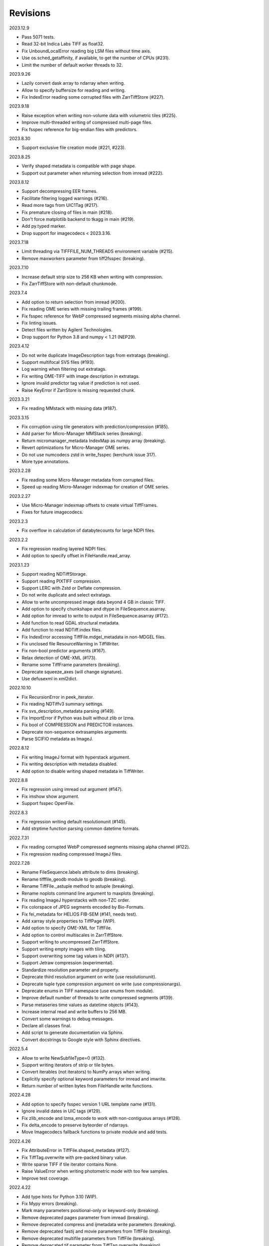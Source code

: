 Revisions
---------

2023.12.9

- Pass 5071 tests.
- Read 32-bit Indica Labs TIFF as float32.
- Fix UnboundLocalError reading big LSM files without time axis.
- Use os.sched_getaffinity, if available, to get the number of CPUs (#231).
- Limit the number of default worker threads to 32.

2023.9.26

- Lazily convert dask array to ndarray when writing.
- Allow to specify buffersize for reading and writing.
- Fix IndexError reading some corrupted files with ZarrTiffStore (#227).

2023.9.18

- Raise exception when writing non-volume data with volumetric tiles (#225).
- Improve multi-threaded writing of compressed multi-page files.
- Fix fsspec reference for big-endian files with predictors.

2023.8.30

- Support exclusive file creation mode (#221, #223).

2023.8.25

- Verify shaped metadata is compatible with page shape.
- Support out parameter when returning selection from imread (#222).

2023.8.12

- Support decompressing EER frames.
- Facilitate filtering logged warnings (#216).
- Read more tags from UIC1Tag (#217).
- Fix premature closing of files in main (#218).
- Don't force matplotlib backend to tkagg in main (#219).
- Add py.typed marker.
- Drop support for imagecodecs < 2023.3.16.

2023.7.18

- Limit threading via TIFFFILE_NUM_THREADS environment variable (#215).
- Remove maxworkers parameter from tiff2fsspec (breaking).

2023.7.10

- Increase default strip size to 256 KB when writing with compression.
- Fix ZarrTiffStore with non-default chunkmode.

2023.7.4

- Add option to return selection from imread (#200).
- Fix reading OME series with missing trailing frames (#199).
- Fix fsspec reference for WebP compressed segments missing alpha channel.
- Fix linting issues.
- Detect files written by Agilent Technologies.
- Drop support for Python 3.8 and numpy < 1.21 (NEP29).

2023.4.12

- Do not write duplicate ImageDescription tags from extratags (breaking).
- Support multifocal SVS files (#193).
- Log warning when filtering out extratags.
- Fix writing OME-TIFF with image description in extratags.
- Ignore invalid predictor tag value if prediction is not used.
- Raise KeyError if ZarrStore is missing requested chunk.

2023.3.21

- Fix reading MMstack with missing data (#187).

2023.3.15

- Fix corruption using tile generators with prediction/compression (#185).
- Add parser for Micro-Manager MMStack series (breaking).
- Return micromanager_metadata IndexMap as numpy array (breaking).
- Revert optimizations for Micro-Manager OME series.
- Do not use numcodecs zstd in write_fsspec (kerchunk issue 317).
- More type annotations.

2023.2.28

- Fix reading some Micro-Manager metadata from corrupted files.
- Speed up reading Micro-Manager indexmap for creation of OME series.

2023.2.27

- Use Micro-Manager indexmap offsets to create virtual TiffFrames.
- Fixes for future imagecodecs.

2023.2.3

- Fix overflow in calculation of databytecounts for large NDPI files.

2023.2.2

- Fix regression reading layered NDPI files.
- Add option to specify offset in FileHandle.read_array.

2023.1.23

- Support reading NDTiffStorage.
- Support reading PIXTIFF compression.
- Support LERC with Zstd or Deflate compression.
- Do not write duplicate and select extratags.
- Allow to write uncompressed image data beyond 4 GB in classic TIFF.
- Add option to specify chunkshape and dtype in FileSequence.asarray.
- Add option for imread to write to output in FileSequence.asarray (#172).
- Add function to read GDAL structural metadata.
- Add function to read NDTiff.index files.
- Fix IndexError accessing TiffFile.mdgel_metadata in non-MDGEL files.
- Fix unclosed file ResourceWarning in TiffWriter.
- Fix non-bool predictor arguments (#167).
- Relax detection of OME-XML (#173).
- Rename some TiffFrame parameters (breaking).
- Deprecate squeeze_axes (will change signature).
- Use defusexml in xml2dict.

2022.10.10

- Fix RecursionError in peek_iterator.
- Fix reading NDTiffv3 summary settings.
- Fix svs_description_metadata parsing (#149).
- Fix ImportError if Python was built without zlib or lzma.
- Fix bool of COMPRESSION and PREDICTOR instances.
- Deprecate non-sequence extrasamples arguments.
- Parse SCIFIO metadata as ImageJ.

2022.8.12

- Fix writing ImageJ format with hyperstack argument.
- Fix writing description with metadata disabled.
- Add option to disable writing shaped metadata in TiffWriter.

2022.8.8

- Fix regression using imread out argument (#147).
- Fix imshow show argument.
- Support fsspec OpenFile.

2022.8.3

- Fix regression writing default resolutionunit (#145).
- Add strptime function parsing common datetime formats.

2022.7.31

- Fix reading corrupted WebP compressed segments missing alpha channel (#122).
- Fix regression reading compressed ImageJ files.

2022.7.28

- Rename FileSequence.labels attribute to dims (breaking).
- Rename tifffile_geodb module to geodb (breaking).
- Rename TiffFile._astuple method to astuple (breaking).
- Rename noplots command line argument to maxplots (breaking).
- Fix reading ImageJ hyperstacks with non-TZC order.
- Fix colorspace of JPEG segments encoded by Bio-Formats.
- Fix fei_metadata for HELIOS FIB-SEM (#141, needs test).
- Add xarray style properties to TiffPage (WIP).
- Add option to specify OME-XML for TiffFile.
- Add option to control multiscales in ZarrTiffStore.
- Support writing to uncompressed ZarrTiffStore.
- Support writing empty images with tiling.
- Support overwriting some tag values in NDPI (#137).
- Support Jetraw compression (experimental).
- Standardize resolution parameter and property.
- Deprecate third resolution argument on write (use resolutionunit).
- Deprecate tuple type compression argument on write (use compressionargs).
- Deprecate enums in TIFF namespace (use enums from module).
- Improve default number of threads to write compressed segments (#139).
- Parse metaseries time values as datetime objects (#143).
- Increase internal read and write buffers to 256 MB.
- Convert some warnings to debug messages.
- Declare all classes final.
- Add script to generate documentation via Sphinx.
- Convert docstrings to Google style with Sphinx directives.

2022.5.4

- Allow to write NewSubfileType=0 (#132).
- Support writing iterators of strip or tile bytes.
- Convert iterables (not iterators) to NumPy arrays when writing.
- Explicitly specify optional keyword parameters for imread and imwrite.
- Return number of written bytes from FileHandle write functions.

2022.4.28

- Add option to specify fsspec version 1 URL template name (#131).
- Ignore invalid dates in UIC tags (#129).
- Fix zlib_encode and lzma_encode to work with non-contiguous arrays (#128).
- Fix delta_encode to preserve byteorder of ndarrays.
- Move Imagecodecs fallback functions to private module and add tests.

2022.4.26

- Fix AttributeError in TiffFile.shaped_metadata (#127).
- Fix TiffTag.overwrite with pre-packed binary value.
- Write sparse TIFF if tile iterator contains None.
- Raise ValueError when writing photometric mode with too few samples.
- Improve test coverage.

2022.4.22

- Add type hints for Python 3.10 (WIP).
- Fix Mypy errors (breaking).
- Mark many parameters positional-only or keyword-only (breaking).
- Remove deprecated pages parameter from imread (breaking).
- Remove deprecated compress and ijmetadata write parameters (breaking).
- Remove deprecated fastij and movie parameters from TiffFile (breaking).
- Remove deprecated multifile parameters from TiffFile (breaking).
- Remove deprecated tif parameter from TiffTag.overwrite (breaking).
- Remove deprecated file parameter from FileSequence.asarray (breaking).
- Remove option to pass imread class to FileSequence (breaking).
- Remove optional parameters from __str__ functions (breaking).
- Rename TiffPageSeries.offset to dataoffset (breaking)
- Change TiffPage.pages to None if no SubIFDs are present (breaking).
- Change TiffPage.index to int (breaking).
- Change TiffPage.is_contiguous, is_imagej, and is_shaped to bool (breaking).
- Add TiffPage imagej_description and shaped_description properties.
- Add TiffFormat abstract base class.
- Deprecate lazyattr and use functools.cached_property instead (breaking).
- Julian_datetime raises ValueError for dates before year 1 (breaking).
- Regressed import time due to typing.

2022.4.8

- Add _ARRAY_DIMENSIONS attributes to ZarrTiffStore.
- Allow C instead of S axis when writing OME-TIFF.
- Fix writing OME-TIFF with separate samples.
- Fix reading unsqueezed pyramidal OME-TIFF series.

2022.3.25

- Fix another ValueError using ZarrStore with zarr >= 2.11.0 (tiffslide #25).
- Add parser for Hamamatsu streak metadata.
- Improve hexdump.

2022.3.16

- Use multi-threading to compress strips and tiles.
- Raise TiffFileError when reading corrupted strips and tiles (#122).
- Fix ScanImage single channel count (#121).
- Add parser for AstroTIFF FITS metadata.

2022.2.9

- Fix ValueError using multiscale ZarrStore with zarr >= 2.11.0.
- Raise KeyError if ZarrStore does not contain key.
- Limit number of warnings for missing files in multifile series.
- Allow to save colormap to 32-bit ImageJ files (#115).

2022.2.2

- Fix TypeError when second ImageDescription tag contains non-ASCII (#112).
- Fix parsing IJMetadata with many IJMetadataByteCounts (#111).
- Detect MicroManager NDTiffv2 header (not tested).
- Remove cache from ZarrFileSequenceStore (use zarr.LRUStoreCache).
- Raise limit on maximum number of pages.
- Use J2K format when encoding JPEG2000 segments.
- Formally deprecate imsave and TiffWriter.save.
- Drop support for Python 3.7 and NumPy < 1.19 (NEP29).

2021.11.2

- Lazy-load non-essential tag values (breaking).
- Warn when reading from closed file.
- Support ImageJ prop metadata type (#103).
- Support writing indexed ImageJ format.
- Fix multi-threaded access of multi-page Zarr stores with chunkmode 2.
- Raise error if truncate is used with compression, packints, or tile.
- Read STK metadata without UIC2tag.
- Improve log and warning messages (WIP).
- Improve string representation of large tag values.

2021.10.12

- Revert renaming of file parameter in FileSequence.asarray (breaking).
- Deprecate file parameter in FileSequence.asarray.

2021.10.10

- Disallow letters as indices in FileSequence; use categories (breaking).
- Do not warn of missing files in FileSequence; use files_missing property.
- Support predictors in ZarrTiffStore.write_fsspec.
- Add option to specify Zarr group name in write_fsspec.
- Add option to specify categories for FileSequence patterns (#76).
- Add option to specify chunk shape and dtype for ZarrFileSequenceStore.
- Add option to tile ZarrFileSequenceStore and FileSequence.asarray.
- Add option to pass additional zattrs to Zarr stores.
- Detect Roche BIF files.

2021.8.30

- Fix horizontal differencing with non-native byte order.
- Fix multi-threaded access of memory-mappable, multi-page Zarr stores (#67).

2021.8.8

- Fix tag offset and valueoffset for NDPI > 4 GB (#96).

2021.7.30

- Deprecate first parameter to TiffTag.overwrite (no longer required).
- TiffTag init API change (breaking).
- Detect Ventana BIF series and warn that tiles are not stitched.
- Enable reading PreviewImage from RAW formats (#93, #94).
- Work around numpy.ndarray.tofile is very slow for non-contiguous arrays.
- Fix issues with PackBits compression (requires imagecodecs 2021.7.30).

2021.7.2

- Decode complex integer images found in SAR GeoTIFF.
- Support reading NDPI with JPEG-XR compression.
- Deprecate TiffWriter RGB auto-detection, except for RGB24/48 and RGBA32/64.

2021.6.14

- Set stacklevel for deprecation warnings (#89).
- Fix svs_description_metadata for SVS with double header (#88, breaking).
- Fix reading JPEG compressed CMYK images.
- Support ALT_JPEG and JPEG_2000_LOSSY compression found in Bio-Formats.
- Log warning if TiffWriter auto-detects RGB mode (specify photometric).

2021.6.6

- Fix TIFF.COMPESSOR typo (#85).
- Round resolution numbers that do not fit in 64-bit rationals (#81).
- Add support for JPEG XL compression.
- Add Numcodecs compatible TIFF codec.
- Rename ZarrFileStore to ZarrFileSequenceStore (breaking).
- Add method to export fsspec ReferenceFileSystem from ZarrFileStore.
- Fix fsspec ReferenceFileSystem v1 for multifile series.
- Fix creating OME-TIFF with micron character in OME-XML.

2021.4.8

- Fix reading OJPEG with wrong photometric or samplesperpixel tags (#75).
- Fix fsspec ReferenceFileSystem v1 and JPEG compression.
- Use TiffTagRegistry for NDPI_TAGS, EXIF_TAGS, GPS_TAGS, IOP_TAGS constants.
- Make TIFF.GEO_KEYS an Enum (breaking).

2021.3.31

- Use JPEG restart markers as tile offsets in NDPI.
- Support version 1 and more codecs in fsspec ReferenceFileSystem (untested).

2021.3.17

- Fix regression reading multi-file OME-TIFF with missing files (#72).
- Fix fsspec ReferenceFileSystem with non-native byte order (#56).

2021.3.16

- TIFF is no longer a defended trademark.
- Add method to export fsspec ReferenceFileSystem from ZarrTiffStore (#56).

2021.3.5

- Preliminary support for EER format (#68).
- Do not warn about unknown compression (#68).

2021.3.4

- Fix reading multi-file, multi-series OME-TIFF (#67).
- Detect ScanImage 2021 files (#46).
- Shape new version ScanImage series according to metadata (breaking).
- Remove Description key from TiffFile.scanimage_metadata dict (breaking).
- Also return ScanImage version from read_scanimage_metadata (breaking).
- Fix docstrings.

2021.2.26

- Squeeze axes of LSM series by default (breaking).
- Add option to preserve single dimensions when reading from series (WIP).
- Do not allow appending to OME-TIFF files.
- Fix reading STK files without name attribute in metadata.
- Make TIFF constants multi-thread safe and pickleable (#64).
- Add detection of NDTiffStorage MajorVersion to read_micromanager_metadata.
- Support ScanImage v4 files in read_scanimage_metadata.

2021.2.1

- Fix multi-threaded access of ZarrTiffStores using same TiffFile instance.
- Use fallback zlib and lzma codecs with imagecodecs lite builds.
- Open Olympus and Panasonic RAW files for parsing, albeit not supported.
- Support X2 and X4 differencing found in DNG.
- Support reading JPEG_LOSSY compression found in DNG.

2021.1.14

- Try ImageJ series if OME series fails (#54)
- Add option to use pages as chunks in ZarrFileStore (experimental).
- Fix reading from file objects with no readinto function.

2021.1.11

- Fix test errors on PyPy.
- Fix decoding bitorder with imagecodecs >= 2021.1.11.

2021.1.8

- Decode float24 using imagecodecs >= 2021.1.8.
- Consolidate reading of segments if possible.

2020.12.8

- Fix corrupted ImageDescription in multi shaped series if buffer too small.
- Fix libtiff warning that ImageDescription contains null byte in value.
- Fix reading invalid files using JPEG compression with palette colorspace.

2020.12.4

- Fix reading some JPEG compressed CFA images.
- Make index of SubIFDs a tuple.
- Pass through FileSequence.imread arguments in imread.
- Do not apply regex flags to FileSequence axes patterns (breaking).

2020.11.26

- Add option to pass axes metadata to ImageJ writer.
- Pad incomplete tiles passed to TiffWriter.write (#38).
- Split TiffTag constructor (breaking).
- Change TiffTag.dtype to TIFF.DATATYPES (breaking).
- Add TiffTag.overwrite method.
- Add script to change ImageDescription in files.
- Add TiffWriter.overwrite_description method (WIP).

2020.11.18

- Support writing SEPARATED color space (#37).
- Use imagecodecs.deflate codec if available.
- Fix SCN and NDPI series with Z dimensions.
- Add TiffReader alias for TiffFile.
- TiffPage.is_volumetric returns True if ImageDepth > 1.
- Zarr store getitem returns NumPy arrays instead of bytes.

2020.10.1

- Formally deprecate unused TiffFile parameters (scikit-image #4996).

2020.9.30

- Allow to pass additional arguments to compression codecs.
- Deprecate TiffWriter.save method (use TiffWriter.write).
- Deprecate TiffWriter.save compress parameter (use compression).
- Remove multifile parameter from TiffFile (breaking).
- Pass all is_flag arguments from imread to TiffFile.
- Do not byte-swap JPEG2000, WEBP, PNG, JPEGXR segments in TiffPage.decode.

2020.9.29

- Fix reading files produced by ScanImage > 2015 (#29).

2020.9.28

- Derive ZarrStore from MutableMapping.
- Support zero shape ZarrTiffStore.
- Fix ZarrFileStore with non-TIFF files.
- Fix ZarrFileStore with missing files.
- Cache one chunk in ZarrFileStore.
- Keep track of already opened files in FileCache.
- Change parse_filenames function to return zero-based indices.
- Remove reopen parameter from asarray (breaking).
- Rename FileSequence.fromfile to imread (breaking).

2020.9.22

- Add experimental Zarr storage interface (WIP).
- Remove unused first dimension from TiffPage.shaped (breaking).
- Move reading of STK planes to series interface (breaking).
- Always use virtual frames for ScanImage files.
- Use DimensionOrder to determine axes order in OmeXml.
- Enable writing striped volumetric images.
- Keep complete dataoffsets and databytecounts for TiffFrames.
- Return full size tiles from Tiffpage.segments.
- Rename TiffPage.is_sgi property to is_volumetric (breaking).
- Rename TiffPageSeries.is_pyramid to is_pyramidal (breaking).
- Fix TypeError when passing jpegtables to non-JPEG decode method (#25).

2020.9.3

- Do not write contiguous series by default (breaking).
- Allow to write to SubIFDs (WIP).
- Fix writing F-contiguous NumPy arrays (#24).

2020.8.25

- Do not convert EPICS timeStamp to datetime object.
- Read incompletely written Micro-Manager image file stack header (#23).
- Remove tag 51123 values from TiffFile.micromanager_metadata (breaking).

2020.8.13

- Use tifffile metadata over OME and ImageJ for TiffFile.series (breaking).
- Fix writing iterable of pages with compression (#20).
- Expand error checking of TiffWriter data, dtype, shape, and tile arguments.

2020.7.24

- Parse nested OmeXml metadata argument (WIP).
- Do not lazy load TiffFrame JPEGTables.
- Fix conditionally skipping some tests.

2020.7.22

- Do not auto-enable OME-TIFF if description is passed to TiffWriter.save.
- Raise error writing empty bilevel or tiled images.
- Allow to write tiled bilevel images.
- Allow to write multi-page TIFF from iterable of single page images (WIP).
- Add function to validate OME-XML.
- Correct Philips slide width and length.

2020.7.17

- Initial support for writing OME-TIFF (WIP).
- Return samples as separate dimension in OME series (breaking).
- Fix modulo dimensions for multiple OME series.
- Fix some test errors on big endian systems (#18).
- Fix BytesWarning.
- Allow to pass TIFF.PREDICTOR values to TiffWriter.save.

2020.7.4

- Deprecate support for Python 3.6 (NEP 29).
- Move pyramidal subresolution series to TiffPageSeries.levels (breaking).
- Add parser for SVS, SCN, NDPI, and QPI pyramidal series.
- Read single-file OME-TIFF pyramids.
- Read NDPI files > 4 GB (#15).
- Include SubIFDs in generic series.
- Preliminary support for writing packed integer arrays (#11, WIP).
- Read more LSM info subrecords.
- Fix missing ReferenceBlackWhite tag for YCbCr photometrics.
- Fix reading lossless JPEG compressed DNG files.

2020.6.3

- Support os.PathLike file names (#9).

2020.5.30

- Re-add pure Python PackBits decoder.

2020.5.25

- Make imagecodecs an optional dependency again.
- Disable multi-threaded decoding of small LZW compressed segments.
- Fix caching of TiffPage.decode method.
- Fix xml.etree.cElementTree ImportError on Python 3.9.
- Fix tostring DeprecationWarning.

2020.5.11

- Fix reading ImageJ grayscale mode RGB images (#6).
- Remove napari reader plugin.

2020.5.7

- Add napari reader plugin (tentative).
- Fix writing single tiles larger than image data (#3).
- Always store ExtraSamples values in tuple (breaking).

2020.5.5

- Allow to write tiled TIFF from iterable of tiles (WIP).
- Add method to iterate over decoded segments of TiffPage (WIP).
- Pass chunks of segments to ThreadPoolExecutor.map to reduce memory usage.
- Fix reading invalid files with too many strips.
- Fix writing over-aligned image data.
- Detect OME-XML without declaration (#2).
- Support LERC compression (WIP).
- Delay load imagecodecs functions.
- Remove maxsize parameter from asarray (breaking).
- Deprecate ijmetadata parameter from TiffWriter.save (use metadata).

2020.2.16

- Add method to decode individual strips or tiles.
- Read strips and tiles in order of their offsets.
- Enable multi-threading when decompressing multiple strips.
- Replace TiffPage.tags dictionary with TiffTags (breaking).
- Replace TIFF.TAGS dictionary with TiffTagRegistry.
- Remove TIFF.TAG_NAMES (breaking).
- Improve handling of TiffSequence parameters in imread.
- Match last uncommon parts of file paths to FileSequence pattern (breaking).
- Allow letters in FileSequence pattern for indexing well plate rows.
- Allow to reorder axes in FileSequence.
- Allow to write > 4 GB arrays to plain TIFF when using compression.
- Allow to write zero size NumPy arrays to nonconformant TIFF (tentative).
- Fix xml2dict.
- Require imagecodecs >= 2020.1.31.
- Remove support for imagecodecs-lite (breaking).
- Remove verify parameter to asarray method (breaking).
- Remove deprecated lzw_decode functions (breaking).
- Remove support for Python 2.7 and 3.5 (breaking).

2019.7.26

- Fix infinite loop reading more than two tags of same code in IFD.
- Delay import of logging module.

2019.7.20

- Fix OME-XML detection for files created by Imaris.
- Remove or replace assert statements.

2019.7.2

- Do not write SampleFormat tag for unsigned data types.
- Write ByteCount tag values as SHORT or LONG if possible.
- Allow to specify axes in FileSequence pattern via group names.
- Add option to concurrently read FileSequence using threads.
- Derive TiffSequence from FileSequence.
- Use str(datetime.timedelta) to format Timer duration.
- Use perf_counter for Timer if possible.

2019.6.18

- Fix reading planar RGB ImageJ files created by Bio-Formats.
- Fix reading single-file, multi-image OME-TIFF without UUID.
- Presume LSM stores uncompressed images contiguously per page.
- Reformat some complex expressions.

2019.5.30

- Ignore invalid frames in OME-TIFF.
- Set default subsampling to (2, 2) for RGB JPEG compression.
- Fix reading and writing planar RGB JPEG compression.
- Replace buffered_read with FileHandle.read_segments.
- Include page or frame numbers in exceptions and warnings.
- Add Timer class.

2019.5.22

- Add optional chroma subsampling for JPEG compression.
- Enable writing PNG, JPEG, JPEGXR, and JPEG2K compression (WIP).
- Fix writing tiled images with WebP compression.
- Improve handling GeoTIFF sparse files.

2019.3.18

- Fix regression decoding JPEG with RGB photometrics.
- Fix reading OME-TIFF files with corrupted but unused pages.
- Allow to load TiffFrame without specifying keyframe.
- Calculate virtual TiffFrames for non-BigTIFF ScanImage files > 2GB.
- Rename property is_chroma_subsampled to is_subsampled (breaking).
- Make more attributes and methods private (WIP).

2019.3.8

- Fix MemoryError when RowsPerStrip > ImageLength.
- Fix SyntaxWarning on Python 3.8.
- Fail to decode JPEG to planar RGB (tentative).
- Separate public from private test files (WIP).
- Allow testing without data files or imagecodecs.

2019.2.22

- Use imagecodecs-lite as fallback for imagecodecs.
- Simplify reading NumPy arrays from file.
- Use TiffFrames when reading arrays from page sequences.
- Support slices and iterators in TiffPageSeries sequence interface.
- Auto-detect uniform series.
- Use page hash to determine generic series.
- Turn off TiffPages cache (tentative).
- Pass through more parameters in imread.
- Discontinue movie parameter in imread and TiffFile (breaking).
- Discontinue bigsize parameter in imwrite (breaking).
- Raise TiffFileError in case of issues with TIFF structure.
- Return TiffFile.ome_metadata as XML (breaking).
- Ignore OME series when last dimensions are not stored in TIFF pages.

2019.2.10

- Assemble IFDs in memory to speed-up writing on some slow media.
- Handle discontinued arguments fastij, multifile_close, and pages.

2019.1.30

- Use black background in imshow.
- Do not write datetime tag by default (breaking).
- Fix OME-TIFF with SamplesPerPixel > 1.
- Allow 64-bit IFD offsets for NDPI (files > 4GB still not supported).

2019.1.4

- Fix decoding deflate without imagecodecs.

2019.1.1

- Update copyright year.
- Require imagecodecs >= 2018.12.16.
- Do not use JPEG tables from keyframe.
- Enable decoding large JPEG in NDPI.
- Decode some old-style JPEG.
- Reorder OME channel axis to match PlanarConfiguration storage.
- Return tiled images as contiguous arrays.
- Add decode_lzw proxy function for compatibility with old czifile module.
- Use dedicated logger.

2018.11.28

- Make SubIFDs accessible as TiffPage.pages.
- Make parsing of TiffSequence axes pattern optional (breaking).
- Limit parsing of TiffSequence axes pattern to file names, not path names.
- Do not interpolate in imshow if image dimensions <= 512, else use bilinear.
- Use logging.warning instead of warnings.warn in many cases.
- Fix NumPy FutureWarning for out == 'memmap'.
- Adjust ZSTD and WebP compression to libtiff-4.0.10 (WIP).
- Decode old-style LZW with imagecodecs >= 2018.11.8.
- Remove TiffFile.qptiff_metadata (QPI metadata are per page).
- Do not use keyword arguments before variable positional arguments.
- Make either all or none return statements in function return expression.
- Use pytest parametrize to generate tests.
- Replace test classes with functions.

2018.11.6

- Rename imsave function to imwrite.
- Re-add Python implementations of packints, delta, and bitorder codecs.
- Fix TiffFrame.compression AttributeError.

2018.10.18

- Rename tiffile package to tifffile.

2018.10.10

- Read ZIF, the Zoomable Image Format (WIP).
- Decode YCbCr JPEG as RGB (tentative).
- Improve restoration of incomplete tiles.
- Allow to write grayscale with extrasamples without specifying planarconfig.
- Enable decoding of PNG and JXR via imagecodecs.
- Deprecate 32-bit platforms (too many memory errors during tests).

2018.9.27

- Read Olympus SIS (WIP).
- Allow to write non-BigTIFF files up to ~4 GB (fix).
- Fix parsing date and time fields in SEM metadata.
- Detect some circular IFD references.
- Enable WebP codecs via imagecodecs.
- Add option to read TiffSequence from ZIP containers.
- Remove TiffFile.isnative.
- Move TIFF struct format constants out of TiffFile namespace.

2018.8.31

- Fix wrong TiffTag.valueoffset.
- Towards reading Hamamatsu NDPI (WIP).
- Enable PackBits compression of byte and bool arrays.
- Fix parsing NULL terminated CZ_SEM strings.

2018.8.24

- Move tifffile.py and related modules into tiffile package.
- Move usage examples to module docstring.
- Enable multi-threading for compressed tiles and pages by default.
- Add option to concurrently decode image tiles using threads.
- Do not skip empty tiles (fix).
- Read JPEG and J2K compressed strips and tiles.
- Allow floating-point predictor on write.
- Add option to specify subfiletype on write.
- Depend on imagecodecs package instead of _tifffile, lzma, etc modules.
- Remove reverse_bitorder, unpack_ints, and decode functions.
- Use pytest instead of unittest.

2018.6.20

- Save RGBA with unassociated extrasample by default (breaking).
- Add option to specify ExtraSamples values.

2018.6.17 (included with 0.15.1)

- Towards reading JPEG and other compressions via imagecodecs package (WIP).
- Read SampleFormat VOID as UINT.
- Add function to validate TIFF using `jhove -m TIFF-hul`.
- Save bool arrays as bilevel TIFF.
- Accept pathlib.Path as filenames.
- Move software argument from TiffWriter __init__ to save.
- Raise DOS limit to 16 TB.
- Lazy load LZMA and ZSTD compressors and decompressors.
- Add option to save IJMetadata tags.
- Return correct number of pages for truncated series (fix).
- Move EXIF tags to TIFF.TAG as per TIFF/EP standard.

2018.2.18

- Always save RowsPerStrip and Resolution tags as required by TIFF standard.
- Do not use badly typed ImageDescription.
- Coerce bad ASCII string tags to bytes.
- Tuning of __str__ functions.
- Fix reading undefined tag values.
- Read and write ZSTD compressed data.
- Use hexdump to print bytes.
- Determine TIFF byte order from data dtype in imsave.
- Add option to specify RowsPerStrip for compressed strips.
- Allow memory-map of arrays with non-native byte order.
- Attempt to handle ScanImage <= 5.1 files.
- Restore TiffPageSeries.pages sequence interface.
- Use numpy.frombuffer instead of fromstring to read from binary data.
- Parse GeoTIFF metadata.
- Add option to apply horizontal differencing before compression.
- Towards reading PerkinElmer QPI (QPTIFF, no test files).
- Do not index out of bounds data in tifffile.c unpackbits and decodelzw.

2017.9.29

- Many backward incompatible changes improving speed and resource usage:
- Add detail argument to __str__ function. Remove info functions.
- Fix potential issue correcting offsets of large LSM files with positions.
- Remove TiffFile sequence interface; use TiffFile.pages instead.
- Do not make tag values available as TiffPage attributes.
- Use str (not bytes) type for tag and metadata strings (WIP).
- Use documented standard tag and value names (WIP).
- Use enums for some documented TIFF tag values.
- Remove memmap and tmpfile options; use out='memmap' instead.
- Add option to specify output in asarray functions.
- Add option to concurrently decode pages using threads.
- Add TiffPage.asrgb function (WIP).
- Do not apply colormap in asarray.
- Remove colormapped, rgbonly, and scale_mdgel options from asarray.
- Consolidate metadata in TiffFile _metadata functions.
- Remove non-tag metadata properties from TiffPage.
- Add function to convert LSM to tiled BIN files.
- Align image data in file.
- Make TiffPage.dtype a numpy.dtype.
- Add ndim and size properties to TiffPage and TiffPageSeries.
- Allow imsave to write non-BigTIFF files up to ~4 GB.
- Only read one page for shaped series if possible.
- Add memmap function to create memory-mapped array stored in TIFF file.
- Add option to save empty arrays to TIFF files.
- Add option to save truncated TIFF files.
- Allow single tile images to be saved contiguously.
- Add optional movie mode for files with uniform pages.
- Lazy load pages.
- Use lightweight TiffFrame for IFDs sharing properties with key TiffPage.
- Move module constants to TIFF namespace (speed up module import).
- Remove fastij option from TiffFile.
- Remove pages parameter from TiffFile.
- Remove TIFFfile alias.
- Deprecate Python 2.
- Require enum34 and futures packages on Python 2.7.
- Remove Record class and return all metadata as dict instead.
- Add functions to parse STK, MetaSeries, ScanImage, SVS, Pilatus metadata.
- Read tags from EXIF and GPS IFDs.
- Use pformat for tag and metadata values.
- Fix reading some UIC tags.
- Do not modify input array in imshow (fix).
- Fix Python implementation of unpack_ints.

2017.5.23

- Write correct number of SampleFormat values (fix).
- Use Adobe deflate code to write ZIP compressed files.
- Add option to pass tag values as packed binary data for writing.
- Defer tag validation to attribute access.
- Use property instead of lazyattr decorator for simple expressions.

2017.3.17

- Write IFDs and tag values on word boundaries.
- Read ScanImage metadata.
- Remove is_rgb and is_indexed attributes from TiffFile.
- Create files used by doctests.

2017.1.12 (included with scikit-image 0.14.x)

- Read Zeiss SEM metadata.
- Read OME-TIFF with invalid references to external files.
- Rewrite C LZW decoder (5x faster).
- Read corrupted LSM files missing EOI code in LZW stream.

2017.1.1

- Add option to append images to existing TIFF files.
- Read files without pages.
- Read S-FEG and Helios NanoLab tags created by FEI software.
- Allow saving Color Filter Array (CFA) images.
- Add info functions returning more information about TiffFile and TiffPage.
- Add option to read specific pages only.
- Remove maxpages argument (breaking).
- Remove test_tifffile function.

2016.10.28

- Improve detection of ImageJ hyperstacks.
- Read TVIPS metadata created by EM-MENU (by Marco Oster).
- Add option to disable using OME-XML metadata.
- Allow non-integer range attributes in modulo tags (by Stuart Berg).

2016.6.21

- Do not always memmap contiguous data in page series.

2016.5.13

- Add option to specify resolution unit.
- Write grayscale images with extra samples when planarconfig is specified.
- Do not write RGB color images with 2 samples.
- Reorder TiffWriter.save keyword arguments (breaking).

2016.4.18

- TiffWriter, imread, and imsave accept open binary file streams.

2016.04.13

- Fix reversed fill order in 2 and 4 bps images.
- Implement reverse_bitorder in C.

2016.03.18

- Fix saving additional ImageJ metadata.

2016.2.22

- Write 8 bytes double tag values using offset if necessary (bug fix).
- Add option to disable writing second image description tag.
- Detect tags with incorrect counts.
- Disable color mapping for LSM.

2015.11.13

- Read LSM 6 mosaics.
- Add option to specify directory of memory-mapped files.
- Add command line options to specify vmin and vmax values for colormapping.

2015.10.06

- New helper function to apply colormaps.
- Renamed is_palette attributes to is_indexed (breaking).
- Color-mapped samples are now contiguous (breaking).
- Do not color-map ImageJ hyperstacks (breaking).
- Towards reading Leica SCN.

2015.9.25

- Read images with reversed bit order (FillOrder is LSB2MSB).

2015.9.21

- Read RGB OME-TIFF.
- Warn about malformed OME-XML.

2015.9.16

- Detect some corrupted ImageJ metadata.
- Better axes labels for shaped files.
- Do not create TiffTag for default values.
- Chroma subsampling is not supported.
- Memory-map data in TiffPageSeries if possible (optional).

2015.8.17

- Write ImageJ hyperstacks (optional).
- Read and write LZMA compressed data.
- Specify datetime when saving (optional).
- Save tiled and color-mapped images (optional).
- Ignore void bytecounts and offsets if possible.
- Ignore bogus image_depth tag created by ISS Vista software.
- Decode floating-point horizontal differencing (not tiled).
- Save image data contiguously if possible.
- Only read first IFD from ImageJ files if possible.
- Read ImageJ raw format (files larger than 4 GB).
- TiffPageSeries class for pages with compatible shape and data type.
- Try to read incomplete tiles.
- Open file dialog if no filename is passed on command line.
- Ignore errors when decoding OME-XML.
- Rename decoder functions (breaking).

2014.8.24

- TiffWriter class for incremental writing images.
- Simplify examples.

2014.8.19

- Add memmap function to FileHandle.
- Add function to determine if image data in TiffPage is memory-mappable.
- Do not close files if multifile_close parameter is False.

2014.8.10

- Return all extrasamples by default (breaking).
- Read data from series of pages into memory-mapped array (optional).
- Squeeze OME dimensions (breaking).
- Workaround missing EOI code in strips.
- Support image and tile depth tags (SGI extension).
- Better handling of STK/UIC tags (breaking).
- Disable color mapping for STK.
- Julian to datetime converter.
- TIFF ASCII type may be NULL separated.
- Unwrap strip offsets for LSM files greater than 4 GB.
- Correct strip byte counts in compressed LSM files.
- Skip missing files in OME series.
- Read embedded TIFF files.

2014.2.05

- Save rational numbers as type 5 (bug fix).

2013.12.20

- Keep other files in OME multi-file series closed.
- FileHandle class to abstract binary file handle.
- Disable color mapping for bad OME-TIFF produced by bio-formats.
- Read bad OME-XML produced by ImageJ when cropping.

2013.11.3

- Allow zlib compress data in imsave function (optional).
- Memory-map contiguous image data (optional).

2013.10.28

- Read MicroManager metadata and little-endian ImageJ tag.
- Save extra tags in imsave function.
- Save tags in ascending order by code (bug fix).

2012.10.18

- Accept file like objects (read from OIB files).

2012.8.21

- Rename TIFFfile to TiffFile and TIFFpage to TiffPage.
- TiffSequence class for reading sequence of TIFF files.
- Read UltraQuant tags.
- Allow float numbers as resolution in imsave function.

2012.8.3

- Read MD GEL tags and NIH Image header.

2012.7.25

- Read ImageJ tags.
- …

